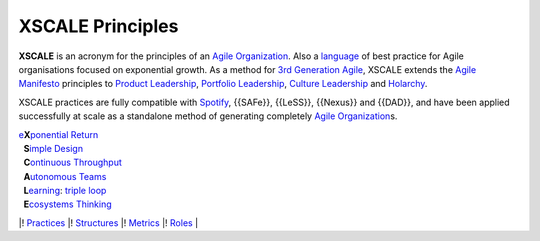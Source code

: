 XSCALE Principles
=================

**XSCALE** is an acronym for the principles of an `Agile
Organization <https://xscale.wiki/Agile%20Organization>`__. Also a
`language <https://xscale.wiki/Pattern%20Language>`__ of best practice
for Agile organisations focused on exponential growth. As a method for
`3rd Generation Agile <https://xscale.wiki/3rd%20Generation%20Agile>`__,
XSCALE extends the `Agile
Manifesto <https://xscale.wiki/Agile%20Manifesto>`__ principles to
`Product Leadership <https://xscale.wiki/Product%20Management>`__,
`Portfolio Leadership <https://xscale.wiki/Continuous%20Adaptation>`__,
`Culture
Leadership <https://xscale.wiki/Self-Organizing%20Transformation>`__ and
`Holarchy <https://xscale.wiki/Consensus%20Decision-Making>`__.

XSCALE practices are fully compatible with
`Spotify <https://xscale.wiki/Spotify>`__, {{SAFe}}, {{LeSS}}, {{Nexus}}
and {{DAD}}, and have been applied successfully at scale as a standalone
method of generating completely `Agile
Organization <https://xscale.wiki/Agile%20Organization>`__\ s.

| `e <https://xscale.wiki/Extropy>`__\ **X**\ `ponential <https://xscale.wiki/Extropy>`__
  `Return <https://xscale.wiki/Throughput>`__
|   **S**\ `imple Design <https://xscale.wiki/Simple%20Design>`__
|   **C**\ `ontinuous <https://xscale.wiki/Continuous%20Adaptation>`__
  `Throughput <https://xscale.wiki/Throughput>`__
|   **A**\ `utonomous Teams <https://xscale.wiki/Autonomous%20Squad>`__
|   **L**\ `earning <https://xscale.wiki/Learning>`__: `triple
  loop <https://xscale.wiki/Learning>`__
|   **E**\ `cosystems
  Thinking <https://xscale.wiki/Whole%20Board%20Thinking>`__

\|! `Practices <https://xscale.wiki/XSCALE%20Practices>`__ \|!
`Structures <https://xscale.wiki/XSCALE%20Structures>`__ \|!
`Metrics <https://xscale.wiki/XSCALE%20Metrics>`__ \|!
`Roles <https://xscale.wiki/XSCALE%20Roles>`__ \|
